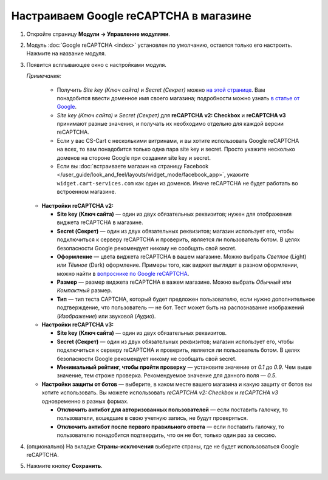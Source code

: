 ***************************************
Настраиваем Google reCAPTCHA в магазине
***************************************

#. Откройте страницу **Модули → Управление модулями**.

#. Модуль :doc:`Google reCAPTCHA <index>` установлен по умолчанию, остается только его настроить. Нажмите на название модуля.

   .. fancybox:: img/google_recaptcha_addon.png
       :alt: Модуль Google reCAPTCHA в CS-Cart и Multi-Vendor.

#. Появится всплывающее окно с настройками модуля.

   *Примечания:*

       * Получить *Site key (Ключ сайта)* и *Secret (Секрет)* можно `на этой странице <https://www.google.com/recaptcha/admin>`_. Вам понадобится ввести доменное имя своего магазина; подробности можно узнать `в статье от Google <https://developers.google.com/recaptcha/docs/domain_validation?hl=ru>`_.
       
       * *Site key (Ключ сайта)* и *Secret (Секрет)* для **reCAPTCHA v2: Checkbox** и **reCAPTCHA v3** принимают разные значения, и получать их необходимо отдельно для каждой версии reCAPTCHA.  

       * Если у вас CS-Cart с несколькими витринами, и вы хотите использовать Google reCAPTCHA на всех, то вам понадобится только одна пара site key и secret. Просто укажите несколько доменов на стороне Google при создании site key и secret.

       * Если вы :doc:`встраиваете магазин на страницу Facebook </user_guide/look_and_feel/layouts/widget_mode/facebook_app>`, укажите ``widget.cart-services.com`` как один из доменов. Иначе reCAPTCHA не будет работать во встроенном магазине.

   * **Настройки reCAPTCHA v2:**

     * **Site key (Ключ сайта)** — один из двух обязательных реквизитов; нужен для отображения виджета reCAPTCHA в магазине.

     * **Secret (Секрет)** — один из двух обязательных реквизитов; магазин использует его, чтобы подключиться к серверу reCAPTCHA и проверить, является ли пользователь ботом. В целях безопасности Google рекомендует никому не сообщать свой secret.
       
     * **Оформление** — цвета виджета reCAPTCHA в вашем магазине. Можно выбрать *Светлое* (Light) или *Тёмное* (Dark) оформление. Примеры того, как виджет выглядит в разном оформлении, можно найти в `вопроснике по Google reCAPTCHA <https://developers.google.com/recaptcha/docs/faq#can-i-customize-the-recaptcha-widget>`_.

     * **Размер** — размер виджета reCAPTCHA в важем магазине. Можно выбрать *Обычный* или *Компактный* размер.

     * **Тип** — тип теста CAPTCHA, который будет предложен пользователю, если нужно дополнительное подтверждение, что пользователь — не бот. Тест может быть на распознавание изображений (*Изображение*) или звуковой (*Аудио*).

   * **Настройки reCAPTCHA v3:**
   
     * **Site key (Ключ сайта)** — один из двух обязательных реквизитов.

     * **Secret (Секрет)** — один из двух обязательных реквизитов; магазин использует его, чтобы подключиться к серверу reCAPTCHA и проверить, является ли пользователь ботом. В целях безопасности Google рекомендует никому не сообщать свой secret.
          
     * **Минимальный рейтинг, чтобы пройти проверку** — установите значение от *0.1* до *0.9*. Чем выше значение, тем строже проверка. Рекомендуемое значение для данного поля — *0.5*.
     
   * **Настройки защиты от ботов** — выберите, в каком месте вашего магазина и какую защиту от ботов вы хотите использовать. Вы можете использовать *reCAPTCHA v2: Checkbox* и *reCAPTCHA v3* одновременно в разных формах.

     * **Отключить антибот для авторизованных пользователей** — если поставить галочку, то пользователи, вошедшие в свою учетную запись, не будут проверяться. 

     * **Отключить антибот после первого правильного ответа** — если поставить галочку, то пользователю понадобится подтвердить, что он не бот, только один раз за сессию.
   
#. (опционально) На вкладке **Страны-исключения** выберите страны, где не будет использоваться Google reCAPTCHA.

#. Нажмите кнопку **Сохранить**.

   .. fancybox:: img/google_recaptcha_settings.png
       :alt: Настройки модуля Google reCAPTCHA.
